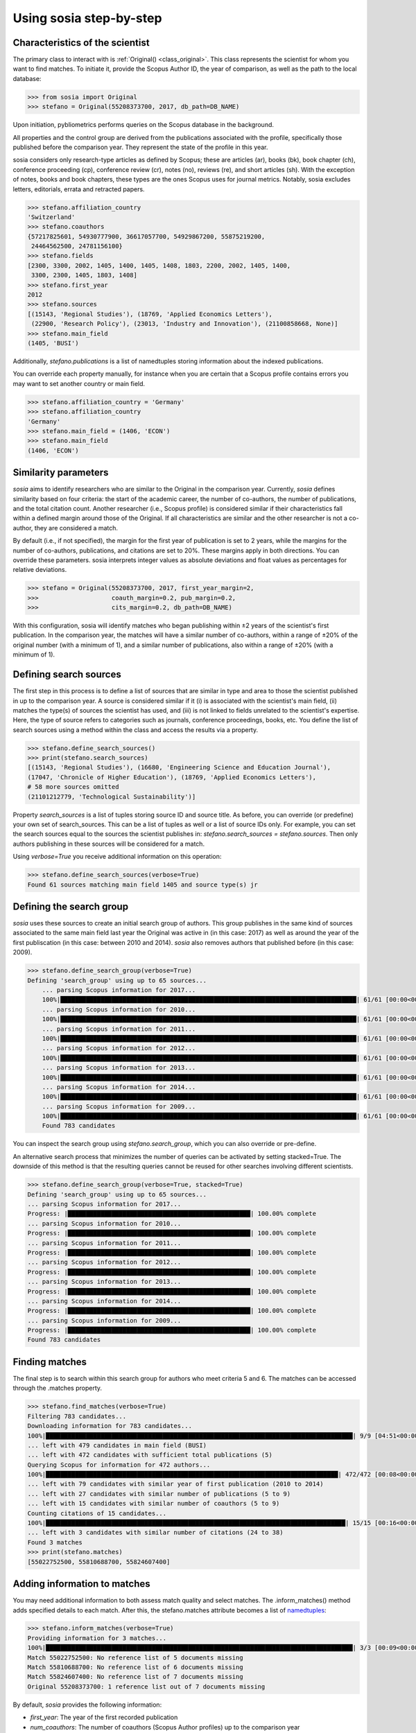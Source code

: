 ------------------------
Using sosia step-by-step
------------------------

Characteristics of the scientist
--------------------------------

The primary class to interact with is :ref:`Original() <class_original>`. This class represents the scientist for whom you want to find matches. To initiate it, provide the Scopus Author ID, the year of comparison, as well as the path to the local database:

.. code-block:: python
   
    >>> from sosia import Original
    >>> stefano = Original(55208373700, 2017, db_path=DB_NAME)

Upon initiation, pybliometrics performs queries on the Scopus database in the background.

All properties and the control group are derived from the publications associated with the profile, specifically those published before the comparison year. They represent the state of the profile in this year.

sosia considers only research-type articles as defined by Scopus; these are articles (ar), books (bk), book chapter (ch), conference proceeding (cp), conference review (cr), notes (no), reviews (re), and short articles (sh). With the exception of notes, books and book chapters, these types are the ones Scopus uses for journal metrics. Notably, sosia excludes letters, editorials, errata and retracted papers.

.. code-block:: python

    >>> stefano.affiliation_country
    'Switzerland'
    >>> stefano.coauthors
    {57217825601, 54930777900, 36617057700, 54929867200, 55875219200,
     24464562500, 24781156100}
    >>> stefano.fields
    [2300, 3300, 2002, 1405, 1400, 1405, 1408, 1803, 2200, 2002, 1405, 1400,
     3300, 2300, 1405, 1803, 1408]
    >>> stefano.first_year
    2012
    >>> stefano.sources
    [(15143, 'Regional Studies'), (18769, 'Applied Economics Letters'),
     (22900, 'Research Policy'), (23013, 'Industry and Innovation'), (21100858668, None)]
    >>> stefano.main_field
    (1405, 'BUSI')

Additionally, `stefano.publications` is a list of namedtuples storing information about the indexed publications.

You can override each property manually, for instance when you are certain that a Scopus profile contains errors you may want to set another country or main field.

.. code-block:: python

    >>> stefano.affiliation_country = 'Germany'
    >>> stefano.affiliation_country
    'Germany'
    >>> stefano.main_field = (1406, 'ECON')
    >>> stefano.main_field
    (1406, 'ECON')


Similarity parameters
---------------------

`sosia` aims to identify researchers who are similar to the Original in the comparison year. Currently, `sosia` defines similarity based on four criteria: the start of the academic career, the number of co-authors, the number of publications, and the total citation count. Another researcher (i.e., Scopus profile) is considered similar if their characteristics fall within a defined margin around those of the Original. If all characteristics are similar and the other researcher is not a co-author, they are considered a match.

By default (i.e., if not specified), the margin for the first year of publication is set to 2 years, while the margins for the number of co-authors, publications, and citations are set to 20%. These margins apply in both directions. You can override these parameters. sosia interprets integer values as absolute deviations and float values as percentages for relative deviations.

.. code-block:: python
   
    >>> stefano = Original(55208373700, 2017, first_year_margin=2,
    >>>                    coauth_margin=0.2, pub_margin=0.2,
    >>>                    cits_margin=0.2, db_path=DB_NAME)

With this configuration, sosia will identify matches who began publishing within ±2 years of the scientist's first publication. In the comparison year, the matches will have a similar number of co-authors, within a range of ±20% of the original number (with a minimum of 1), and a similar number of publications, also within a range of ±20% (with a minimum of 1).

Defining search sources
-----------------------
The first step in this process is to define a list of sources that are similar in type and area to those the scientist published in up to the comparison year. A source is considered similar if it (i) is associated with the scientist's main field, (ii) matches the type(s) of sources the scientist has used, and (iii) is not linked to fields unrelated to the scientist's expertise. Here, the type of source refers to categories such as journals, conference proceedings, books, etc. You define the list of search sources using a method within the class and access the results via a property.

.. code-block:: python

    >>> stefano.define_search_sources()
    >>> print(stefano.search_sources)
    [(15143, 'Regional Studies'), (16680, 'Engineering Science and Education Journal'),
    (17047, 'Chronicle of Higher Education'), (18769, 'Applied Economics Letters'),
    # 58 more sources omitted
    (21101212779, 'Technological Sustainability')]

Property `search_sources` is a list of tuples storing source ID and source title. As before, you can override (or predefine) your own set of search_sources.  This can be a list of tuples as well or a list of source IDs only.  For example, you can set the search sources equal to the sources the scientist publishes in: `stefano.search_sources = stefano.sources`. Then only authors publishing in these sources will be considered for a match.

Using `verbose=True` you receive additional information on this operation:

.. code-block:: python

    >>> stefano.define_search_sources(verbose=True)
    Found 61 sources matching main field 1405 and source type(s) jr


Defining the search group
-------------------------

`sosia` uses these sources to create an initial search group of authors. This group publishes in the same kind of sources associated to the same main field last year the Original was active in (in this case: 2017) as well as around the year of the first publiscation (in this case: between 2010 and 2014). `sosia` also removes authors that published before (in this case: 2009).

.. code-block:: python

    >>> stefano.define_search_group(verbose=True)
    Defining 'search_group' using up to 65 sources...
	... parsing Scopus information for 2017...
	100%|█████████████████████████████████████████████████████████████████████████████████| 61/61 [00:00<00:00, 176.76it/s]
	... parsing Scopus information for 2010...
	100%|█████████████████████████████████████████████████████████████████████████████████| 61/61 [00:00<00:00, 168.01it/s]
	... parsing Scopus information for 2011...
	100%|█████████████████████████████████████████████████████████████████████████████████| 61/61 [00:00<00:00, 161.92it/s]
	... parsing Scopus information for 2012...
	100%|█████████████████████████████████████████████████████████████████████████████████| 61/61 [00:00<00:00, 137.80it/s]
	... parsing Scopus information for 2013...
	100%|█████████████████████████████████████████████████████████████████████████████████| 61/61 [00:00<00:00, 133.42it/s]
	... parsing Scopus information for 2014...
	100%|█████████████████████████████████████████████████████████████████████████████████| 61/61 [00:00<00:00, 144.00it/s]
	... parsing Scopus information for 2009...
	100%|█████████████████████████████████████████████████████████████████████████████████| 61/61 [00:00<00:00, 161.04it/s]
	Found 783 candidates


You can inspect the search group using `stefano.search_group`, which you can also override or pre-define.

An alternative search process that minimizes the number of queries can be activated by setting stacked=True. The downside of this method is that the resulting queries cannot be reused for other searches involving different scientists.

.. code-block:: python

    >>> stefano.define_search_group(verbose=True, stacked=True)
    Defining 'search_group' using up to 65 sources...
    ... parsing Scopus information for 2017...
    Progress: |██████████████████████████████████████████████████| 100.00% complete
    ... parsing Scopus information for 2010...
    Progress: |██████████████████████████████████████████████████| 100.00% complete
    ... parsing Scopus information for 2011...
    Progress: |██████████████████████████████████████████████████| 100.00% complete
    ... parsing Scopus information for 2012...
    Progress: |██████████████████████████████████████████████████| 100.00% complete
    ... parsing Scopus information for 2013...
    Progress: |██████████████████████████████████████████████████| 100.00% complete
    ... parsing Scopus information for 2014...
    Progress: |██████████████████████████████████████████████████| 100.00% complete
    ... parsing Scopus information for 2009...
    Progress: |██████████████████████████████████████████████████| 100.00% complete
    Found 783 candidates


Finding matches
---------------

The final step is to search within this search group for authors who meet criteria 5 and 6. The matches can be accessed through the .matches property.

.. code-block:: python

    >>> stefano.find_matches(verbose=True)
    Filtering 783 candidates...
    Downloading information for 783 candidates...
    100%|████████████████████████████████████████████████████████████████████████████████████| 9/9 [04:51<00:00, 32.39s/it]
    ... left with 479 candidates in main field (BUSI)
    ... left with 472 candidates with sufficient total publications (5)
    Querying Scopus for information for 472 authors...
    100%|████████████████████████████████████████████████████████████████████████████████| 472/472 [00:08<00:00, 55.19it/s]
    ... left with 79 candidates with similar year of first publication (2010 to 2014)
    ... left with 27 candidates with similar number of publications (5 to 9)
    ... left with 15 candidates with similar number of coauthors (5 to 9)
    Counting citations of 15 candidates...
    100%|██████████████████████████████████████████████████████████████████████████████████| 15/15 [00:16<00:00,  1.12s/it]
    ... left with 3 candidates with similar number of citations (24 to 38)
    Found 3 matches
    >>> print(stefano.matches)
    [55022752500, 55810688700, 55824607400]


Adding information to matches
-----------------------------

You may need additional information to both assess match quality and select matches. The .inform_matches() method adds specified details to each match. After this, the stefano.matches attribute becomes a list of `namedtuples <https://docs.python.org/3/library/collections.html#collections.namedtuple>`_:

.. code-block:: python

    >>> stefano.inform_matches(verbose=True)
    Providing information for 3 matches...
    100%|████████████████████████████████████████████████████████████████████████████████████| 3/3 [00:09<00:00,  2.33s/it]
    Match 55022752500: No reference list of 5 documents missing
    Match 55810688700: No reference list of 6 documents missing
    Match 55824607400: No reference list of 7 documents missing
    Original 55208373700: 1 reference list out of 7 documents missing

By default, `sosia` provides the following information:

* `first_year`: The year of the first recorded publication
* `num_coauthors`: The number of coauthors (Scopus Author profiles) up to the comparison year
* `num_publications`: The number of indexed publications up to the comparison year
* `num_citations`: The number of citations up to the comparison year
* `subjects`: List of research subjects in which the matched author has published up to the comparison year
* `affiliation_country`: The current country of the affiliation belonging to "affiliation_id"
* `affiliation_id`: The most frequent Scopus Affiliation ID of all affiliations listed on publications most recent to the comparison year
* `affiliation_name`: The current name of the affiliation belonging to "affiliation_id"
* `affiliation_type`: The current type of the affiliation belonging to "affiliation_id"
* `language`: The language(s) of the published documents of an author up until the comparison year
* `num_cited_refs`: The number of jointly cited references as per publications up until the comparison year (reference lists may be missing on Scopus, which is what the text in the output is telling you)

Alternatively, you can provide a list of the desired keywords to obtain information only on those specific keywords. This approach is useful because certain information takes longer to gather.

.. code-block:: python

    >>> print(stefano.matches[0])
    Match(ID=55022752500, name='Van der Borgh, Michel', first_name='Michel',
          surname='Van der Borgh', first_year=2012, num_coauthors=6, num_publications=5,
          num_citations=36, subjects=['BUSI', 'SOCI', 'COMP'], affiliation_country='Netherlands',
          affiliation_id='60032882', affiliation_name='Technische Universiteit Eindhoven',
          affiliation_type='univ', language='eng', num_cited_refs=0)

It is easy to work with namedtuples.  For example, using `pandas <https://pandas.pydata.org/>`_ you easily turn the list into a pandas DataFrame:

.. code-block:: python

    >>> import pandas as pd
    >>> pd.set_option('display.max_columns', None)  # this is just for full display
    >>> df = pd.DataFrame(stefano.matches)
    >>> df = df.set_index('ID')
    >>> print(df)
                                  name  first_name        surname  first_year  \
    ID                                                                          
    55022752500  Van der Borgh, Michel      Michel  Van der Borgh        2012   
    55810688700     Zapkau, Florian B.  Florian B.         Zapkau        2014   
    55824607400   Pellegrino, Gabriele    Gabriele     Pellegrino        2011   

                 num_coauthors  num_publications  num_citations  \
    ID                                                            
    55022752500              6                 5             36   
    55810688700              8                 6             33   
    55824607400              5                 7             34   

                           subjects affiliation_country affiliation_id  \
    ID                                                                   
    55022752500  [BUSI, ECON, COMP]         Netherlands       60032882   
    55810688700  [BUSI, ECON, MEDI]             Germany       60025310   
    55824607400  [BUSI, ECON, DECI]         Switzerland       60028186   

                                         affiliation_name affiliation_type  \
    ID                                                                       
    55022752500         Technische Universiteit Eindhoven             univ   
    55810688700     Heinrich-Heine-Universität Düsseldorf             univ   
    55824607400  Ecole Polytechnique Fédérale de Lausanne             univ   

                language  num_cited_refs  
    ID                                    
    55022752500      eng               0  
    55810688700      eng               0  
    55824607400      eng               5  

